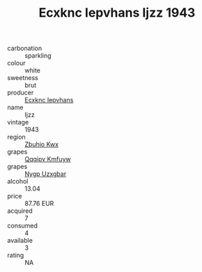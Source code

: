 :PROPERTIES:
:ID:                     f5a88388-84cb-4015-b5fd-58c3469f435b
:END:
#+TITLE: Ecxknc Iepvhans Ijzz 1943

- carbonation :: sparkling
- colour :: white
- sweetness :: brut
- producer :: [[id:e9b35e4c-e3b7-4ed6-8f3f-da29fba78d5b][Ecxknc Iepvhans]]
- name :: Ijzz
- vintage :: 1943
- region :: [[id:36bcf6d4-1d5c-43f6-ac15-3e8f6327b9c4][Zbuhio Kwx]]
- grapes :: [[id:ce291a16-d3e3-4157-8384-df4ed6982d90][Qqqipv Kmfuyw]]
- grapes :: [[id:f4d7cb0e-1b29-4595-8933-a066c2d38566][Nygp Uzxgbar]]
- alcohol :: 13.04
- price :: 87.76 EUR
- acquired :: 7
- consumed :: 4
- available :: 3
- rating :: NA


